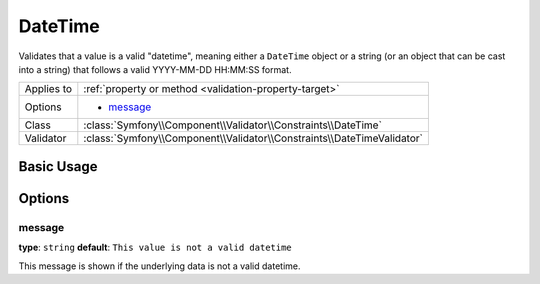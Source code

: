 DateTime
========

Validates that a value is a valid "datetime", meaning either a ``DateTime``
object or a string (or an object that can be cast into a string) that follows
a valid YYYY-MM-DD HH:MM:SS format.

+----------------+------------------------------------------------------------------------+
| Applies to     | :ref:`property or method <validation-property-target>`                 |
+----------------+------------------------------------------------------------------------+
| Options        | - `message`_                                                           |
+----------------+------------------------------------------------------------------------+
| Class          | :class:`Symfony\\Component\\Validator\\Constraints\\DateTime`          |
+----------------+------------------------------------------------------------------------+
| Validator      | :class:`Symfony\\Component\\Validator\\Constraints\\DateTimeValidator` |
+----------------+------------------------------------------------------------------------+

Basic Usage
-----------

.. configuration-block::

    .. code-block:: yaml

        # src/Acme/BlogBundle/Resources/config/validation.yml
        Acme\BlogBundle\Entity\Author:
            properties:
                createdAt:
                    - DateTime: ~

    .. code-block:: php-annotations

        // src/Acme/BlogBundle/Entity/Author.php
        namespace Acme\BlogBundle\Entity;

        use Symfony\Component\Validator\Constraints as Assert;

        class Author
        {
            /**
             * @Assert\DateTime()
             */
             protected $createdAt;
        }

    .. code-block:: xml

        <!-- src/Acme/UserBundle/Resources/config/validation.xml -->
        <?xml version="1.0" encoding="UTF-8" ?>
        <constraint-mapping xmlns="http://symfony.com/schema/dic/constraint-mapping"
            xmlns:xsi="http://www.w3.org/2001/XMLSchema-instance"
            xsi:schemaLocation="http://symfony.com/schema/dic/constraint-mapping http://symfony.com/schema/dic/constraint-mapping/constraint-mapping-1.0.xsd">

            <class name="Acme\BlogBundle\Entity\Author">
                <property name="createdAt">
                    <constraint name="DateTime" />
                </property>
            </class>
        </constraint-mapping>

    .. code-block:: php

        // src/Acme/BlogBundle/Entity/Author.php
        namespace Acme\BlogBundle\Entity;

        use Symfony\Component\Validator\Mapping\ClassMetadata;
        use Symfony\Component\Validator\Constraints as Assert;

        class Author
        {
            public static function loadValidatorMetadata(ClassMetadata $metadata)
            {
                $metadata->addPropertyConstraint('createdAt', new Assert\DateTime());
            }
        }

Options
-------

message
~~~~~~~

**type**: ``string`` **default**: ``This value is not a valid datetime``

This message is shown if the underlying data is not a valid datetime.
